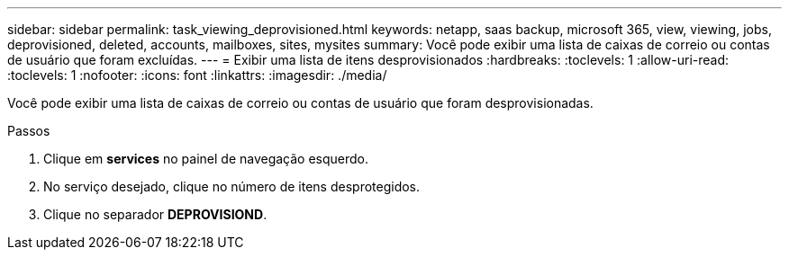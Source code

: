 ---
sidebar: sidebar 
permalink: task_viewing_deprovisioned.html 
keywords: netapp, saas backup, microsoft 365, view, viewing, jobs, deprovisioned, deleted, accounts, mailboxes, sites, mysites 
summary: Você pode exibir uma lista de caixas de correio ou contas de usuário que foram excluídas. 
---
= Exibir uma lista de itens desprovisionados
:hardbreaks:
:toclevels: 1
:allow-uri-read: 
:toclevels: 1
:nofooter: 
:icons: font
:linkattrs: 
:imagesdir: ./media/


[role="lead"]
Você pode exibir uma lista de caixas de correio ou contas de usuário que foram desprovisionadas.

.Passos
. Clique em *services* no painel de navegação esquerdo.
. No serviço desejado, clique no número de itens desprotegidos.
. Clique no separador *DEPROVISIOND*.

